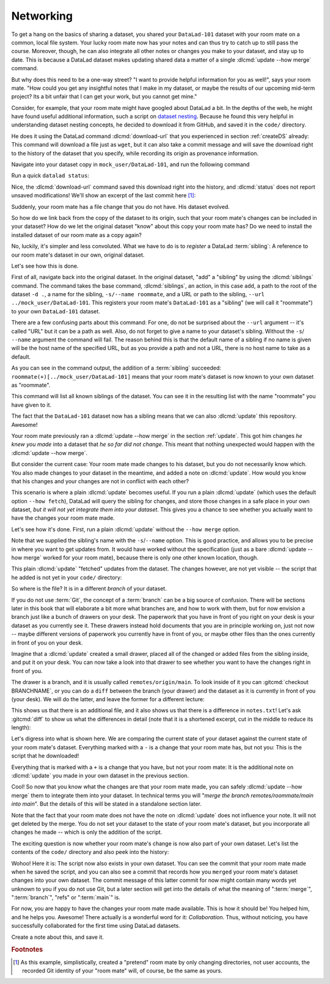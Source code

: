 .. _sibling:

Networking
----------

To get a hang on the basics of sharing a dataset,
you shared your ``DataLad-101`` dataset with your
room mate on a common, local file system. Your lucky
room mate now has your notes and can thus try to catch
up to still pass the course.
Moreover, though, he can also integrate all other notes
or changes you make to your dataset, and stay up to date.
This is because a DataLad dataset makes updating shared
data a matter of a single :dlcmd:`update --how merge` command.

But why does this need to be a one-way street? "I want to
provide helpful information for you as well!", says your
room mate. "How could you get any insightful notes that
I make in my dataset, or maybe the results of our upcoming
mid-term project? Its a bit unfair that I can get your work,
but you cannot get mine."

.. index::
   pair: register file with URL in dataset; with DataLad

Consider, for example, that your room mate might have googled about DataLad
a bit. In the depths of the web, he might have found useful additional information, such
a script on `dataset nesting <https://raw.githubusercontent.com/datalad/datalad.org/7e8e39b1/content/asciicast/seamless_nested_repos.sh>`_.
Because he found this very helpful in understanding dataset
nesting concepts, he decided to download it from GitHub, and saved it in the ``code/`` directory.

He does it using the DataLad command :dlcmd:`download-url`
that you experienced in section :ref:`createDS` already: This command will
download a file just as ``wget``, but it can also take a commit message
and will save the download right to the history of the dataset that you specify,
while recording its origin as provenance information.

Navigate into your dataset copy in ``mock_user/DataLad-101``,
and run the following command

.. runrecord:: _examples/DL-101-121-101
   :language: console
   :workdir: dl-101/DataLad-101
   :notes: Let's make changes in the copy of the original ds
   :cast: 04_collaboration

   $ # navigate into the installed copy
   $ cd ../mock_user/DataLad-101

   $ # download the shell script and save it in your code/ directory
   $ datalad download-url \
     -d . \
     -m "Include nesting demo from datalad website" \
     -O code/nested_repos.sh \
     https://raw.githubusercontent.com/datalad/datalad.org/7e8e39b1/content/asciicast/seamless_nested_repos.sh

Run a quick ``datalad status``:

.. runrecord:: _examples/DL-101-121-102
   :language: console
   :workdir: dl-101/mock_user/DataLad-101
   :notes: the download url command takes care of saving contents for you
   :cast: 04_collaboration

   $ datalad status

Nice, the :dlcmd:`download-url` command saved this download
right into the history, and :dlcmd:`status` does not report
unsaved modifications! We'll show an excerpt of the last commit
here [#f1]_:

.. runrecord:: _examples/DL-101-121-103
   :language: console
   :workdir: dl-101/mock_user/DataLad-101
   :lines: 1-13
   :notes: the ds copy has a change the original ds does not have:
   :cast: 04_collaboration

   $ git log -n 1 -p

Suddenly, your room mate has a file change that you do not have.
His dataset evolved.

So how do we link back from the copy of the dataset to its
origin, such that your room mate's changes can be included in
your dataset? How do we let the original dataset "know" about
this copy your room mate has?
Do we need to install the installed dataset of our room mate
as a copy again?

No, luckily, it's simpler and less convoluted. What we have to
do is to *register* a DataLad :term:`sibling`: A reference to our room mate's
dataset in our own, original dataset.

.. index::
   pair: sibling; DataLad concept
.. gitusernote:: Remote siblings

   Git repositories can configure clones of a dataset as *remotes* in
   order to fetch, pull, or push from and to them. A :dlcmd:`sibling`
   is the equivalent of a git clone that is configured as a remote.

Let's see how this is done.

.. index::
   pair: siblings; DataLad command
   pair: register sibling in dataset; with DataLad

First of all, navigate back into the original dataset.
In the original dataset, "add" a "sibling" by using
the :dlcmd:`siblings` command.
The command takes the base command,
:dlcmd:`siblings`, an action, in this case ``add``, a path to the
root of the dataset ``-d .``, a name for the sibling, ``-s/--name roommate``,
and a URL or path to the sibling, ``--url ../mock_user/DataLad-101``.
This registers your room mate's ``DataLad-101`` as a "sibling" (we will call it
"roommate") to your own ``DataLad-101`` dataset.


.. runrecord:: _examples/DL-101-121-104
   :language: console
   :workdir: dl-101/mock_user/DataLad-101
   :notes: To allow updates from copy to original we have to configure the copy as a sibling of the original
   :cast: 04_collaboration

   $ cd ../../DataLad-101
   $ # add a sibling
   $ datalad siblings add -d . \
     --name roommate --url ../mock_user/DataLad-101

There are a few confusing parts about this command: For one, do not be surprised
about the ``--url`` argument -- it's called "URL" but it can be a path as well.
Also, do not forget to give a name to your dataset's sibling. Without the ``-s``/
``--name`` argument the command will fail. The reason behind this is that the default
name of a sibling if no name is given will be the host name of the specified URL,
but as you provide a path and not a URL, there is no host name to take as a default.

As you can see in the command output, the addition of a :term:`sibling` succeeded:
``roommate(+)[../mock_user/DataLad-101]`` means that your room mate's dataset
is now known to your own dataset as "roommate".

.. index::
   pair: list dataset siblings; with DataLad
.. runrecord:: _examples/DL-101-121-105
   :language: console
   :workdir: dl-101/DataLad-101
   :notes: we can check which siblings the dataset has
   :cast: 04_collaboration

   $ datalad siblings

This command will list all known siblings of the dataset. You can see it
in the resulting list with the name "roommate" you have given to it.

.. index::
   pair: remove dataset sibling; with DataLad
.. find-out-more:: What if I mistyped the name or want to remove the sibling?

   You can remove a sibling using :dlcmd:`siblings remove -s roommate`

The fact that the ``DataLad-101`` dataset now has a sibling means that we
can also :dlcmd:`update` this repository. Awesome!

Your room mate previously ran a :dlcmd:`update --how merge` in the section
:ref:`update`. This got him
changes *he knew you made* into a dataset that *he so far did not change*.
This meant that nothing unexpected would happen with the
:dlcmd:`update --how merge`.

But consider the current case: Your room mate made changes to his
dataset, but you do not necessarily know which. You also made
changes to your dataset in the meantime, and added a note on
:dlcmd:`update`.
How would you know that his changes and
your changes are not in conflict with each other?

This scenario is where a plain :dlcmd:`update` becomes useful.
If you run a plain :dlcmd:`update` (which uses the default option ``--how fetch``), DataLad will query the sibling
for changes, and store those changes in a safe place in your own
dataset, *but it will not yet integrate them into your dataset*.
This gives you a chance to see whether you actually want to have the
changes your room mate made.

.. index::
   pair: update dataset from particular sibling; with DataLad

Let's see how it's done. First, run a plain :dlcmd:`update` without
the ``--how merge`` option.

.. runrecord:: _examples/DL-101-121-106
   :language: console
   :workdir: dl-101/DataLad-101
   :notes: now we can update. Problem: how do we know whether we want the changes? --> plain datalad update
   :cast: 04_collaboration

   $ datalad update -s roommate

Note that we supplied the sibling's name with the ``-s``/``--name`` option.
This is good practice, and allows you to be precise in where you want to get
updates from. It would have worked without the specification (just as a bare
:dlcmd:`update --how merge` worked for your room mate), because there is only
one other known location, though.

This plain :dlcmd:`update` "fetched" updates from
the dataset. The changes however, are not yet visible -- the script that
he added is not yet in your ``code/`` directory:

.. runrecord:: _examples/DL-101-121-107
   :language: console
   :workdir: dl-101/DataLad-101
   :notes: no file changes there yet, but where are they?
   :cast: 04_collaboration

   $ ls code/

So where is the file? It is in a different *branch* of your dataset.

If you do not use :term:`Git`, the concept of a :term:`branch` can be a big
source of confusion. There will be sections later in this book that will
elaborate a bit more what branches are, and how to work with them, but
for now envision a branch just like a bunch of drawers on your desk.
The paperwork that you have in front of you right on your desk is your
dataset as you currently see it.
These drawers instead hold documents that you are in principle working on,
just not now -- maybe different versions of paperwork you currently have in
front of you, or maybe other files than the ones currently in front of you
on your desk.

Imagine that a :dlcmd:`update` created a small drawer, placed all of
the changed or added files from the sibling inside, and put it on your
desk. You can now take a look into that drawer to see whether you want
to have the changes right in front of you.

The drawer is a branch, and it is usually called ``remotes/origin/main``.
To look inside of it you can :gitcmd:`checkout BRANCHNAME`, or you can
do a ``diff`` between the branch (your drawer) and the dataset as it
is currently in front of you (your desk). We will do the latter, and leave
the former for a different lecture:

.. index::
   pair: corresponding branch; in adjusted mode
   pair: show dataset modification for particular path; on Windows with DataLad
   pair: diff; DataLad command
.. windows-wit:: Please use 'datalad diff --from main --to remotes/roommate/main'

   .. include:: topic/adjustedmode-diff-remote.rst

.. runrecord:: _examples/DL-101-121-108
   :language: console
   :workdir: dl-101/DataLad-101
   :notes: on a different branch: remotes/roommate/main. Do a git remote -v here
   :cast: 04_collaboration

   $ datalad diff --to remotes/roommate/main

This shows us that there is an additional file, and it also shows us
that there is a difference in ``notes.txt``! Let's ask
:gitcmd:`diff` to show us what the differences in detail (note that it is a shortened excerpt, cut in the middle to reduce its length):

.. index::
   pair: corresponding branch; in adjusted mode
   pair: show dataset modification; on Windows with Git
   pair: diff; DataLad command
.. windows-wit:: Please use 'git diff main..remotes/roommate/main'

   .. include:: topic/adjustedmode-gitdiff-remote.rst

.. runrecord:: _examples/DL-101-121-109
   :language: console
   :workdir: dl-101/DataLad-101
   :notes: also git diff
   :lines: 1-18, 67-78
   :cast: 04_collaboration

   $ git diff remotes/roommate/main

Let's digress into what is shown here.
We are comparing the current state of your dataset against
the current state of your room mate's dataset. Everything marked with
a ``-`` is a change that your room mate has, but not you: This is the
script that he downloaded!

Everything that is marked with a ``+`` is a change that you have,
but not your room mate: It is the additional note on :dlcmd:`update`
you made in your own dataset in the previous section.

Cool! So now that you know what the changes are that your room mate
made, you can safely :dlcmd:`update --how merge` them to integrate
them into your dataset. In technical terms you will
"*merge the branch remotes/roommate/main into main*".
But the details of this will be stated in a standalone section later.

Note that the fact that your room mate does not have the note
on :dlcmd:`update` does not influence your note. It will not
get deleted by the merge. You do not set your dataset to the state
of your room mate's dataset, but you incorporate all changes he made
-- which is only the addition of the script.

.. runrecord:: _examples/DL-101-121-110
   :language: console
   :workdir: dl-101/DataLad-101
   :notes: no we can safely merge
   :cast: 04_collaboration

   $ datalad update --how merge -s roommate

The exciting question is now whether your room mate's change is now
also part of your own dataset. Let's list the contents of the ``code/``
directory and also peek into the history:

.. runrecord:: _examples/DL-101-121-111
   :language: console
   :workdir: dl-101/DataLad-101
   :notes: check for the updated files... they are there!
   :cast: 04_collaboration

   $ ls code/

.. runrecord:: _examples/DL-101-121-112
   :language: console
   :lines: 1-6
   :emphasize-lines: 2, 4
   :workdir: dl-101/DataLad-101
   :notes: and here is the summary in the log
   :cast: 04_collaboration

   $ git log --oneline

Wohoo! Here it is: The script now also exists in your own dataset.
You can see the commit that your room mate made when he saved the script,
and you can also see a commit that records how you ``merged`` your
room mate's dataset changes into your own dataset. The commit message of this
latter commit for now might contain many words yet unknown to you if you
do not use Git, but a later section will get into the details of what
the meaning of ":term:`merge`", ":term:`branch`", "refs"
or ":term:`main`" is.

For now, you are happy to have the changes your room mate made available.
This is how it should be! You helped him, and he helps you. Awesome!
There actually is a wonderful word for it: *Collaboration*.
Thus, without noticing, you have successfully collaborated for the first
time using DataLad datasets.

Create a note about this, and save it.

.. runrecord:: _examples/DL-101-121-113
   :language: console
   :workdir: dl-101/DataLad-101
   :notes: write a note
   :cast: 04_collaboration

   $ cat << EOT >> notes.txt
   To update from a dataset with a shared history, you need to add this
   dataset as a sibling to your dataset. "Adding a sibling" means
   providing DataLad with info about the location of a dataset, and a
   name for it.
   Afterwards, a "datalad update --how merge -s name" will integrate the
   changes made to the sibling into the dataset. A safe step in between
   is to do a "datalad update -s name" and checkout the changes with
   "git/datalad diff" to remotes/origin/main

   EOT
   $ datalad save -m "Add note on adding siblings"

.. rubric:: Footnotes

.. [#f1] As this example, simplistically, created a "pretend" room mate by only changing directories, not user accounts, the recorded Git identity of your "room mate" will, of course, be the same as yours.

.. only:: adminmode

   Add a tag at the section end.

     .. runrecord:: _examples/DL-101-121-114
        :language: console
        :workdir: dl-101/DataLad-101


        $ git branch sct_networking
